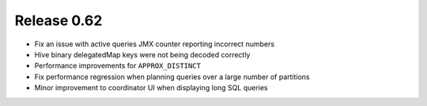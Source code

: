 ============
Release 0.62
============

* Fix an issue with active queries JMX counter reporting incorrect numbers

* Hive binary delegatedMap keys were not being decoded correctly

* Performance improvements for ``APPROX_DISTINCT``

* Fix performance regression when planning queries over a large number of partitions

* Minor improvement to coordinator UI when displaying long SQL queries

